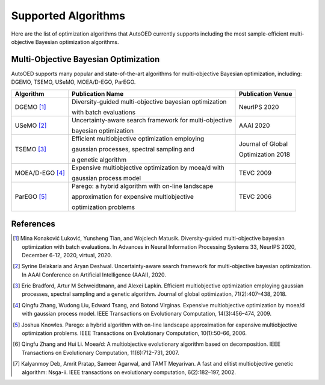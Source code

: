 --------------------
Supported Algorithms
--------------------

Here are the list of optimization algorithms that AutoOED currently supports including the most sample-efficient multi-objective Bayesian optimization algorithms.


Multi-Objective Bayesian Optimization
-------------------------------------

AutoOED supports many popular and state-of-the-art algorithms for multi-objective Bayesian optimization, including:
DGEMO, TSEMO, USeMO, MOEA/D-EGO, ParEGO.

+-----------------+--------------------------------------------------------+-------------------+
| Algorithm       | Publication Name                                       | Publication Venue |
+=================+========================================================+===================+
| DGEMO [1]_      | Diversity-guided multi-objective bayesian optimization | NeurIPS 2020      |
|                 |                                                        |                   |
|                 | with batch evaluations                                 |                   |
+-----------------+--------------------------------------------------------+-------------------+
| USeMO [2]_      | Uncertainty-aware search framework for multi-objective | AAAI 2020         |
|                 |                                                        |                   |
|                 | bayesian optimization                                  |                   |
+-----------------+--------------------------------------------------------+-------------------+
| TSEMO [3]_      | Efficient multiobjective optimization employing        | Journal of Global |
|                 |                                                        |                   |
|                 | gaussian processes, spectral sampling and              | Optimization 2018 |
|                 |                                                        |                   |
|                 | a genetic algorithm                                    |                   |
+-----------------+--------------------------------------------------------+-------------------+
| MOEA/D-EGO [4]_ | Expensive multiobjective optimization by moea/d with   | TEVC 2009         |
|                 |                                                        |                   |
|                 | gaussian process model                                 |                   |
+-----------------+--------------------------------------------------------+-------------------+
| ParEGO [5]_     | Parego: a hybrid algorithm with on-line landscape      | TEVC 2006         |
|                 |                                                        |                   |
|                 | approximation for expensive multiobjective             |                   |
|                 |                                                        |                   |
|                 | optimization problems                                  |                   |
+-----------------+--------------------------------------------------------+-------------------+


References
----------

.. [1] Mina Konaković Luković, Yunsheng Tian, and Wojciech Matusik. Diversity-guided multi-objective bayesian optimization with batch evaluations. In Advances in Neural Information Processing Systems 33, NeurIPS 2020, December 6-12, 2020, virtual, 2020.

.. [2] Syrine Belakaria and Aryan Deshwal. Uncertainty-aware search framework for multi-objective bayesian optimization. In AAAI Conference on Artificial Intelligence (AAAI), 2020.

.. [3] Eric Bradford, Artur M Schweidtmann, and Alexei Lapkin. Efficient multiobjective optimization employing gaussian processes, spectral sampling and a genetic algorithm. Journal of global optimization, 71(2):407–438, 2018.

.. [4] Qingfu Zhang, Wudong Liu, Edward Tsang, and Botond Virginas. Expensive multiobjective optimization by moea/d with gaussian process model. IEEE Transactions on Evolutionary Computation, 14(3):456–474, 2009.

.. [5] Joshua Knowles. Parego: a hybrid algorithm with on-line landscape approximation for expensive multiobjective optimization problems. IEEE Transactions on Evolutionary Computation, 10(1):50–66, 2006.

.. [6] Qingfu Zhang and Hui Li. Moea/d: A multiobjective evolutionary algorithm based on decomposition. IEEE Transactions on Evolutionary Computation, 11(6):712–731, 2007.

.. [7] Kalyanmoy Deb, Amrit Pratap, Sameer Agarwal, and TAMT Meyarivan. A fast and elitist multiobjective genetic algorithm: Nsga-ii. IEEE transactions on evolutionary computation, 6(2):182–197, 2002.